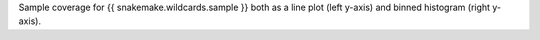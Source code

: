 Sample coverage for {{ snakemake.wildcards.sample }} both as a line
plot (left y-axis) and binned histogram (right y-axis).
